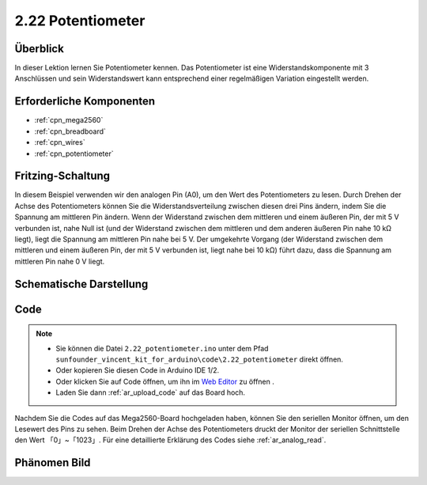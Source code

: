 .. _ar_potentiometer:

2.22 Potentiometer
===================

Überblick
-------------

In dieser Lektion lernen Sie Potentiometer kennen. Das Potentiometer ist eine Widerstandskomponente mit 3 Anschlüssen und sein Widerstandswert kann entsprechend einer regelmäßigen Variation eingestellt werden.


Erforderliche Komponenten
--------------------------------

.. image:: img/Part_two_22.png

* :ref:`cpn_mega2560`
* :ref:`cpn_breadboard`
* :ref:`cpn_wires`
* :ref:`cpn_potentiometer`


Fritzing-Schaltung
----------------------

.. image:: img/Part_two_22_Circuit.png
    :align: center

In diesem Beispiel verwenden wir den analogen Pin (A0), um den Wert des Potentiometers zu lesen. Durch Drehen der Achse des Potentiometers können Sie die Widerstandsverteilung zwischen diesen drei Pins ändern, indem Sie die Spannung am mittleren Pin ändern. Wenn der Widerstand zwischen dem mittleren und einem äußeren Pin, der mit 5 V verbunden ist, nahe Null ist (und der Widerstand zwischen dem mittleren und dem anderen äußeren Pin nahe 10 kΩ liegt), liegt die Spannung am mittleren Pin nahe bei 5 V. Der umgekehrte Vorgang (der Widerstand zwischen dem mittleren und einem äußeren Pin, der mit 5 V verbunden ist, liegt nahe bei 10 kΩ) führt dazu, dass die Spannung am mittleren Pin nahe 0 V liegt.


Schematische Darstellung
-------------------------

.. image:: img/Part_two_22_Diagram.png
   :align: center

Code
---------

.. note::

    * Sie können die Datei ``2.22_potentiometer.ino`` unter dem Pfad ``sunfounder_vincent_kit_for_arduino\code\2.22_potentiometer`` direkt öffnen.
    * Oder kopieren Sie diesen Code in Arduino IDE 1/2.
    * Oder klicken Sie auf Code öffnen, um ihn im `Web Editor <https://docs.arduino.cc/cloud/web-editor/tutorials/getting-started/getting-started-web-editor>`_ zu öffnen .
    * Laden Sie dann :ref:`ar_upload_code` auf das Board hoch.

.. raw:: html

    <iframe src=https://create.arduino.cc/editor/sunfounder01/bb9cc78f-0156-4c3e-8603-742e71ef692d/preview?embed style="height:510px;width:100%;margin:10px 0" frameborder=0></iframe>

Nachdem Sie die Codes auf das Mega2560-Board hochgeladen haben, können Sie den seriellen Monitor öffnen, um den Lesewert des Pins zu sehen. Beim Drehen der Achse des Potentiometers druckt der Monitor der seriellen Schnittstelle den Wert 「0」~「1023」. Für eine detaillierte Erklärung des Codes siehe :ref:`ar_analog_read`.

Phänomen Bild
------------------------

.. image:: img/image192.jpeg
   :align: center